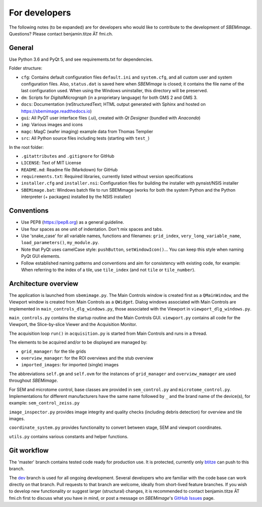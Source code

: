 For developers
==============

The following notes (to be expanded) are for developers who would like to contribute to the development of *SBEMimage*. Questions? Please contact benjamin.titze ÄT fmi.ch.

-------
General
-------

Use Python 3.6 and PyQt 5, and see requirements.txt for dependencies.

Folder structure:

* ``cfg``: Contains default configuration files ``default.ini`` and ``system.cfg``, and all custom user and system configuration files. Also, ``status.dat`` is saved here when *SBEMimage* is closed; it contains the file name of the last configuration used. When using the Windows uninstaller, this directory will be preserved.
* ``dm``: Scripts for *DigitalMicrograph* (in a proprietary language) for both GMS 2 and GMS 3.
* ``docs``: Documentation (reStructuredText; HTML output generated with Sphinx and hosted on https://sbemimage.readthedocs.io)
* ``gui``: All PyQT user interface files (.ui), created with *Qt Designer* (bundled with *Anaconda*)
* ``img``: Various images and icons
* ``magc``: MagC (wafer imaging) example data from Thomas Templier
* ``src``: All Python source files including tests (starting with ``test_``)

In the root folder:

* ``.gitattributes`` and ``.gitignore`` for GitHub
* ``LICENSE``: Text of MIT License
* ``README.md``: Readme file (Markdown) for GitHub
* ``requirements.txt``: Required libraries, currently listed without version specifications
* ``installer.cfg`` and ``installer.nsi``: Configuration files for building the installer with pynsist/NSIS installer
* ``SBEMimage.bat``: Windows batch file to run SBEMimage (works for both the system Python and the Python interpreter (+ packages) installed by the NSIS installer)

-----------
Conventions
-----------

* Use PEP8 (https://pep8.org) as a general guideline.
* Use four spaces as one unit of indentation. Don't mix spaces and tabs.
* Use 'snake_case' for all variable names, functions and filenames: ``grid_index``, ``very_long_variable_name``, ``load_parameters()``, ``my_module.py``.
* Note that PyQt uses camelCase style: ``pushButton``, ``setWindowIcon()``... You can keep this style when naming PyQt GUI elements.
* Follow established naming patterns and conventions and aim for consistency with existing code, for example: When referring to the index of a tile, use  ``tile_index`` (and not ``tile`` or ``tile_number``).

---------------------
Architecture overview
---------------------

The application is launched from ``sbemimage.py``. The Main Controls window is created first as a ``QMainWindow``, and the Viewport window is created from Main Controls as a ``QWidget``. Dialog windows associated with Main Controls are implemented in ``main_controls_dlg_windows.py``, those associated with the Viewport in ``viewport_dlg_windows.py``.

``main_controls.py`` contains the startup routine and the Main Controls GUI. ``viewport.py`` contains all code for the Viewport, the Slice-by-slice Viewer and the Acquisition Monitor.

The acquisition loop ``run()`` in ``acquisition.py`` is started from Main Controls and runs in a thread.

The elements to be acquired and/or to be displayed are managed by:

* ``grid_manager``: for the tile grids
* ``overview_manager``: for the ROI overviews and the stub overview
* ``imported_images``: for imported (single) images

The abbreviations ``self.gm`` and ``self.ovm`` for the instances of ``grid_manager`` and ``overview_mamager`` are used throughout *SBEMimage*.

For SEM and microtome control, base classes are provided in ``sem_control.py`` and ``microtome_control.py``. Implementations for different manufacturers have the same name followed by ``_`` and the brand name of the device(s), for example: ``sem_control_zeiss.py``

``image_inspector.py`` provides image integrity and quality checks (including debris
detection) for overview and tile images.

``coordinate_system.py`` provides functionality to convert between stage, SEM and viewport coordinates.

``utils.py`` contains various constants and helper functions.

------------
Git workflow
------------

The 'master' branch contains tested code ready for production use. It is protected, currently only `btitze <https://github.com/btitze>`_ can push to this branch.

The `dev <https://github.com/SBEMimage/SBEMimage/tree/dev>`_ branch is used for all ongoing development. Several developers who are familiar with the code base can work directly on that branch. Pull requests to that branch are welcome, ideally from short-lived feature branches. If you wish to develop new functionality or suggest larger (structural) changes, it is recommended to contact benjamin.titze ÄT fmi.ch first to discuss what you have in mind, or post a message on *SBEMimage*'s `GitHub Issues <https://github.com/SBEMimage/SBEMimage/issues>`_ page.

